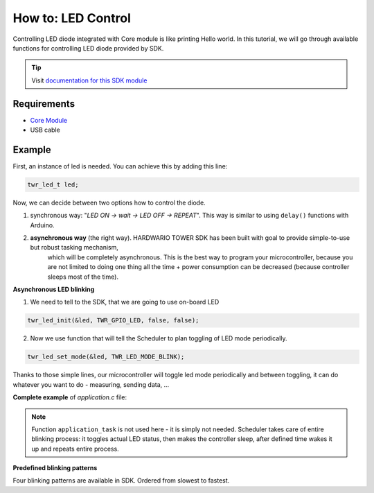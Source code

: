 ###################
How to: LED Control
###################

Controlling LED diode integrated with Core module is like printing Hello world.
In this tutorial, we will go through available functions for controlling LED diode provided by SDK.

.. tip::

    Visit `documentation for this SDK module <https://sdk.hardwario.com/group__twr__led.html>`_

************
Requirements
************

- `Core Module <https://shop.hardwario.com/core-module/>`_
- USB cable

*******
Example
*******

First, an instance of led is needed. You can achieve this by adding this line:

.. code-block:: c

    twr_led_t led;

Now, we can decide between two options how to control the diode.

#. synchronous way: "*LED ON -> wait -> LED OFF -> REPEAT*". This way is similar to using ``delay()`` functions with Arduino.
#. **asynchronous way** (the right way). HARDWARIO TOWER SDK has been built with goal to provide simple-to-use but robust tasking mechanism,
    which will be completely asynchronous. This is the best way to program your microcontroller,
    because you are not limited to doing one thing all the time + power consumption can be decreased (because controller sleeps most of the time).

**Asynchronous LED blinking**

1) We need to tell to the SDK, that we are going to use on-board LED

.. code-block:: c

    twr_led_init(&led, TWR_GPIO_LED, false, false);

2) Now we use function that will tell the Scheduler to plan toggling of LED mode periodically.

.. code-block:: c

    twr_led_set_mode(&led, TWR_LED_MODE_BLINK);

Thanks to those simple lines, our microcontroller will toggle led mode periodically and between toggling, it can do whatever you want to do - measuring, sending data, ...

**Complete example** of *application.c* file:

.. code-block:: c
    :linenos:

    #include <application.h>

    twr_led_t led;

    void application_init(void)
    {
        twr_led_init(&led, TWR_GPIO_LED, false, false);
        twr_led_set_mode(&led, TWR_LED_MODE_BLINK);
    }

.. note::

    Function ``application_task`` is not used here - it is simply not needed.
    Scheduler takes care of entire blinking process: it toggles actual LED status,
    then makes the controller sleep, after defined time wakes it up and repeats entire process.

**Predefined blinking patterns**

Four blinking patterns are available in SDK. Ordered from slowest to fastest.

.. code-block:: c
    :linenos:

    TWR_LED_MODE_BLINK_SLOW
    TWR_LED_MODE_BLINK_SLOW
    TWR_LED_MODE_BLINK_FAST
    TWR_LED_MODE_FLASH


